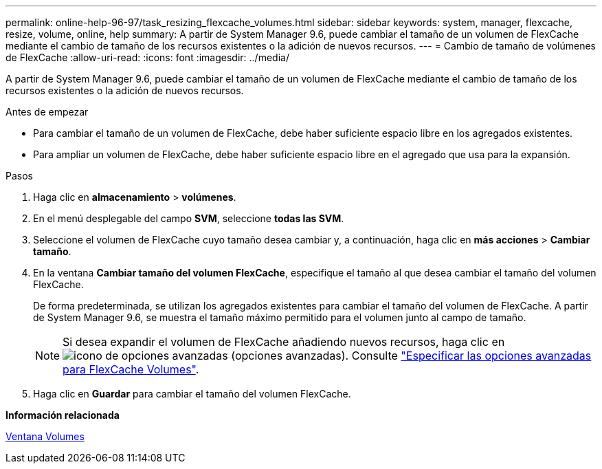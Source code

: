 ---
permalink: online-help-96-97/task_resizing_flexcache_volumes.html 
sidebar: sidebar 
keywords: system, manager, flexcache, resize, volume, online, help 
summary: A partir de System Manager 9.6, puede cambiar el tamaño de un volumen de FlexCache mediante el cambio de tamaño de los recursos existentes o la adición de nuevos recursos. 
---
= Cambio de tamaño de volúmenes de FlexCache
:allow-uri-read: 
:icons: font
:imagesdir: ../media/


[role="lead"]
A partir de System Manager 9.6, puede cambiar el tamaño de un volumen de FlexCache mediante el cambio de tamaño de los recursos existentes o la adición de nuevos recursos.

.Antes de empezar
* Para cambiar el tamaño de un volumen de FlexCache, debe haber suficiente espacio libre en los agregados existentes.
* Para ampliar un volumen de FlexCache, debe haber suficiente espacio libre en el agregado que usa para la expansión.


.Pasos
. Haga clic en *almacenamiento* > *volúmenes*.
. En el menú desplegable del campo *SVM*, seleccione *todas las SVM*.
. Seleccione el volumen de FlexCache cuyo tamaño desea cambiar y, a continuación, haga clic en *más acciones* > *Cambiar tamaño*.
. En la ventana *Cambiar tamaño del volumen FlexCache*, especifique el tamaño al que desea cambiar el tamaño del volumen FlexCache.
+
De forma predeterminada, se utilizan los agregados existentes para cambiar el tamaño del volumen de FlexCache. A partir de System Manager 9.6, se muestra el tamaño máximo permitido para el volumen junto al campo de tamaño.

+
[NOTE]
====
Si desea expandir el volumen de FlexCache añadiendo nuevos recursos, haga clic en image:../media/advanced_options.gif["icono de opciones avanzadas"] (opciones avanzadas). Consulte link:https://docs.netapp.com/us-en/ontap-sm-classic/online-help-96-97/task_specifying_advanced_options_for_flexcache_volume.html["Especificar las opciones avanzadas para FlexCache Volumes"].

====
. Haga clic en *Guardar* para cambiar el tamaño del volumen FlexCache.


*Información relacionada*

xref:reference_volumes_window.adoc[Ventana Volumes]
